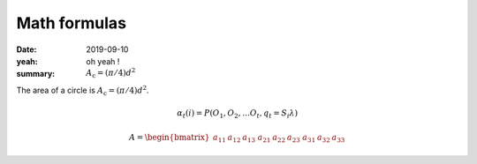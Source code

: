 Math formulas
#############

:date: 2019-09-10
:yeah: oh yeah !
:summary: :math:`A_\text{c} = (\pi/4) d^2`

The area of a circle is :math:`A_\text{c} = (\pi/4) d^2`.

.. math::

  α_t(i) = P(O_1, O_2, … O_t, q_t = S_i λ)

    A =
    \begin{bmatrix}
    a_{11} & a_{12} & a_{13} \
    a_{21} & a_{22} & a_{23} \
    a_{31} & a_{32} & a_{33}
    \end{bmatrix}

